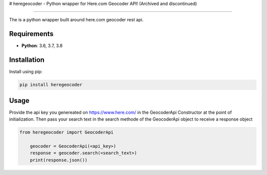 # heregeocoder - Python wrapper for Here.com Geocoder API! (Archived and discontinued)

--------------------------------------------------------------------------------------

The is a python wrapper built around here.com geocoder rest api.

Requirements
------------

* **Python**:  3.6, 3.7, 3.8


Installation
------------

Install using pip:

.. code-block:: sh

    pip install heregeocoder

Usage
-----

Provide the api key you genereated on https://www.here.com/ in the GeocoderApi Constructor at the point of initialization. 
Then pass your search text in the search methode of the GeocoderApi object to receive a response object

.. code-block:: python

    from heregeocoder import GeocoderApi

	geocoder = GeocoderApi(<api_key>)
	response = geocoder.search(<search_text>)
	print(response.json())
